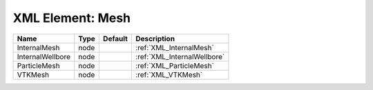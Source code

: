 XML Element: Mesh
=================

================ ==== ======= =========================== 
Name             Type Default Description                 
================ ==== ======= =========================== 
InternalMesh     node         :ref:`XML_InternalMesh`     
InternalWellbore node         :ref:`XML_InternalWellbore` 
ParticleMesh     node         :ref:`XML_ParticleMesh`     
VTKMesh          node         :ref:`XML_VTKMesh`          
================ ==== ======= =========================== 


